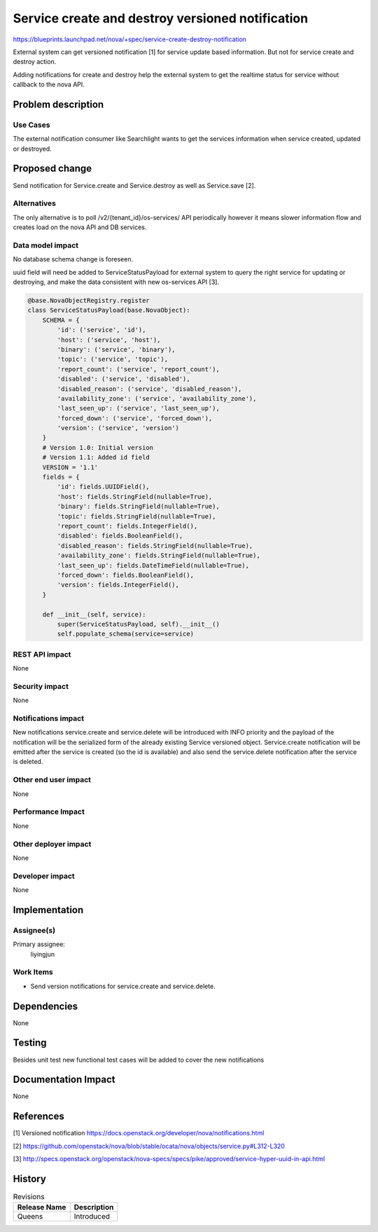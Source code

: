 ..
 This work is licensed under a Creative Commons Attribution 3.0 Unported
 License.

 http://creativecommons.org/licenses/by/3.0/legalcode

=================================================
Service create and destroy versioned notification
=================================================

https://blueprints.launchpad.net/nova/+spec/service-create-destroy-notification

External system can get versioned notification [1] for service update based
information. But not for service create and destroy action.

Adding notifications for create and destroy help the external system to get
the realtime status for service without callback to the nova API.


Problem description
===================

Use Cases
---------

The external notification consumer like Searchlight wants to get the services
information when service created, updated or destroyed.

Proposed change
===============

Send notification for Service.create and Service.destroy as well as
Service.save [2].

Alternatives
------------

The only alternative is to poll /v2/{tenant_id}/os-services/ API periodically
however it means slower information flow and creates load on the nova API
and DB services.

Data model impact
-----------------

No database schema change is foreseen.

uuid field will need be added to ServiceStatusPayload for external system to
query the right service for updating or destroying, and make the data
consistent with new os-services API [3].

.. code-block:: python

    @base.NovaObjectRegistry.register
    class ServiceStatusPayload(base.NovaObject):
        SCHEMA = {
            'id': ('service', 'id'),
            'host': ('service', 'host'),
            'binary': ('service', 'binary'),
            'topic': ('service', 'topic'),
            'report_count': ('service', 'report_count'),
            'disabled': ('service', 'disabled'),
            'disabled_reason': ('service', 'disabled_reason'),
            'availability_zone': ('service', 'availability_zone'),
            'last_seen_up': ('service', 'last_seen_up'),
            'forced_down': ('service', 'forced_down'),
            'version': ('service', 'version')
        }
        # Version 1.0: Initial version
        # Version 1.1: Added id field
        VERSION = '1.1'
        fields = {
            'id': fields.UUIDField(),
            'host': fields.StringField(nullable=True),
            'binary': fields.StringField(nullable=True),
            'topic': fields.StringField(nullable=True),
            'report_count': fields.IntegerField(),
            'disabled': fields.BooleanField(),
            'disabled_reason': fields.StringField(nullable=True),
            'availability_zone': fields.StringField(nullable=True),
            'last_seen_up': fields.DateTimeField(nullable=True),
            'forced_down': fields.BooleanField(),
            'version': fields.IntegerField(),
        }

        def __init__(self, service):
            super(ServiceStatusPayload, self).__init__()
            self.populate_schema(service=service)

REST API impact
---------------
None

Security impact
---------------
None

Notifications impact
--------------------
New notifications service.create and service.delete will be introduced with
INFO priority and the payload of the notification will be the serialized form
of the already existing Service versioned object. Service.create notification
will be emitted after the service is created (so the id is available) and also
send the service.delete notification after the service is deleted.

Other end user impact
---------------------
None

Performance Impact
------------------
None

Other deployer impact
---------------------
None

Developer impact
----------------
None

Implementation
==============

Assignee(s)
-----------

Primary assignee:
  liyingjun


Work Items
----------

* Send version notifications for service.create and service.delete.


Dependencies
============
None

Testing
=======
Besides unit test new functional test cases will be added to cover the
new notifications


Documentation Impact
====================
None


References
==========

[1] Versioned notification https://docs.openstack.org/developer/nova/notifications.html

[2] https://github.com/openstack/nova/blob/stable/ocata/nova/objects/service.py#L312-L320

[3] http://specs.openstack.org/openstack/nova-specs/specs/pike/approved/service-hyper-uuid-in-api.html


History
=======

.. list-table:: Revisions
   :header-rows: 1

   * - Release Name
     - Description
   * - Queens
     - Introduced
